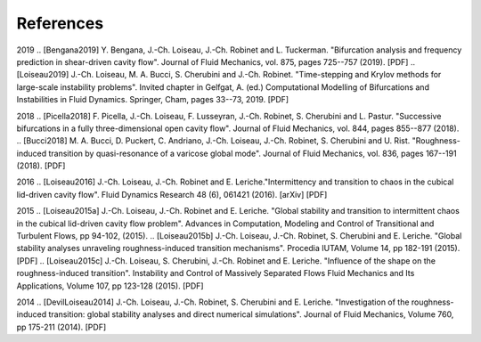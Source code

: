 ============
References
============

.. .. rubric:: References

   
2019
.. [Bengana2019] Y. Bengana, J.-Ch. Loiseau, J.-Ch. Robinet and L. Tuckerman. "Bifurcation analysis and frequency prediction in shear-driven cavity flow". Journal of Fluid Mechanics, vol. 875, pages 725--757 (2019). [PDF]
.. [Loiseau2019] J.-Ch. Loiseau, M. A. Bucci, S. Cherubini and J.-Ch. Robinet. "Time-stepping and Krylov methods for large-scale instability problems".  Invited chapter in Gelfgat, A. (ed.) Computational Modelling of Bifurcations and Instabilities in Fluid Dynamics. Springer, Cham, pages 33--73, 2019. [PDF]

2018
.. [Picella2018] F. Picella, J.-Ch. Loiseau, F. Lusseyran, J.-Ch. Robinet, S. Cherubini and L. Pastur. "Successive bifurcations in a fully three-dimensional open cavity flow". Journal of Fluid Mechanics, vol. 844, pages 855--877 (2018).
.. [Bucci2018] M. A. Bucci, D. Puckert, C. Andriano, J.-Ch. Loiseau, J.-Ch. Robinet, S. Cherubini and U. Rist. "Roughness-induced transition by quasi-resonance of a varicose global mode". Journal of Fluid Mechanics, vol. 836, pages 167--191 (2018). [PDF]

2016
.. [Loiseau2016] J.-Ch. Loiseau, J.-Ch. Robinet and E. Leriche."Intermittency and transition to chaos in the cubical lid-driven cavity flow". Fluid Dynamics Research 48 (6), 061421 (2016). [arXiv] [PDF]

2015
.. [Loiseau2015a] J.-Ch. Loiseau, J.-Ch. Robinet and E. Leriche. "Global stability and transition to intermittent chaos in the cubical lid-driven cavity flow problem". Advances in Computation, Modeling and Control of Transitional and Turbulent Flows, pp 94-102, (2015).
.. [Loiseau2015b] J.-Ch. Loiseau, J.-Ch. Robinet, S. Cherubini and E. Leriche. "Global stability analyses unraveling roughness-induced transition mechanisms". Procedia IUTAM, Volume 14, pp 182-191 (2015). [PDF]
.. [Loiseau2015c] J.-Ch. Loiseau, S. Cherubini, J.-Ch. Robinet and E. Leriche. "Influence of the shape on the roughness-induced transition". Instability and Control of Massively Separated Flows Fluid Mechanics and Its Applications, Volume 107, pp 123-128 (2015). [PDF]

2014
.. [DevilLoiseau2014] J.-Ch. Loiseau, J.-Ch. Robinet, S. Cherubini and E. Leriche. "Investigation of the roughness-induced transition: global stability analyses and direct numerical simulations". Journal of Fluid Mechanics, Volume 760, pp 175-211 (2014). [PDF]